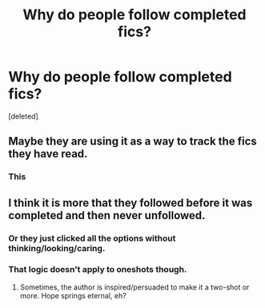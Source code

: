 #+TITLE: Why do people follow completed fics?

* Why do people follow completed fics?
:PROPERTIES:
:Score: 1
:DateUnix: 1461372098.0
:DateShort: 2016-Apr-23
:END:
[deleted]


** Maybe they are using it as a way to track the fics they have read.
:PROPERTIES:
:Author: makingabetterme
:Score: 6
:DateUnix: 1461374063.0
:DateShort: 2016-Apr-23
:END:

*** This
:PROPERTIES:
:Author: lineagle
:Score: 1
:DateUnix: 1461379191.0
:DateShort: 2016-Apr-23
:END:


** I think it is more that they followed before it was completed and then never unfollowed.
:PROPERTIES:
:Author: chai03
:Score: 5
:DateUnix: 1461373288.0
:DateShort: 2016-Apr-23
:END:

*** Or they just clicked all the options without thinking/looking/caring.
:PROPERTIES:
:Author: Averant
:Score: 1
:DateUnix: 1461373665.0
:DateShort: 2016-Apr-23
:END:


*** That logic doesn't apply to oneshots though.
:PROPERTIES:
:Author: Englishhedgehog13
:Score: 1
:DateUnix: 1461373876.0
:DateShort: 2016-Apr-23
:END:

**** Sometimes, the author is inspired/persuaded to make it a two-shot or more. Hope springs eternal, eh?
:PROPERTIES:
:Author: turbinicarpus
:Score: 2
:DateUnix: 1461376188.0
:DateShort: 2016-Apr-23
:END:
